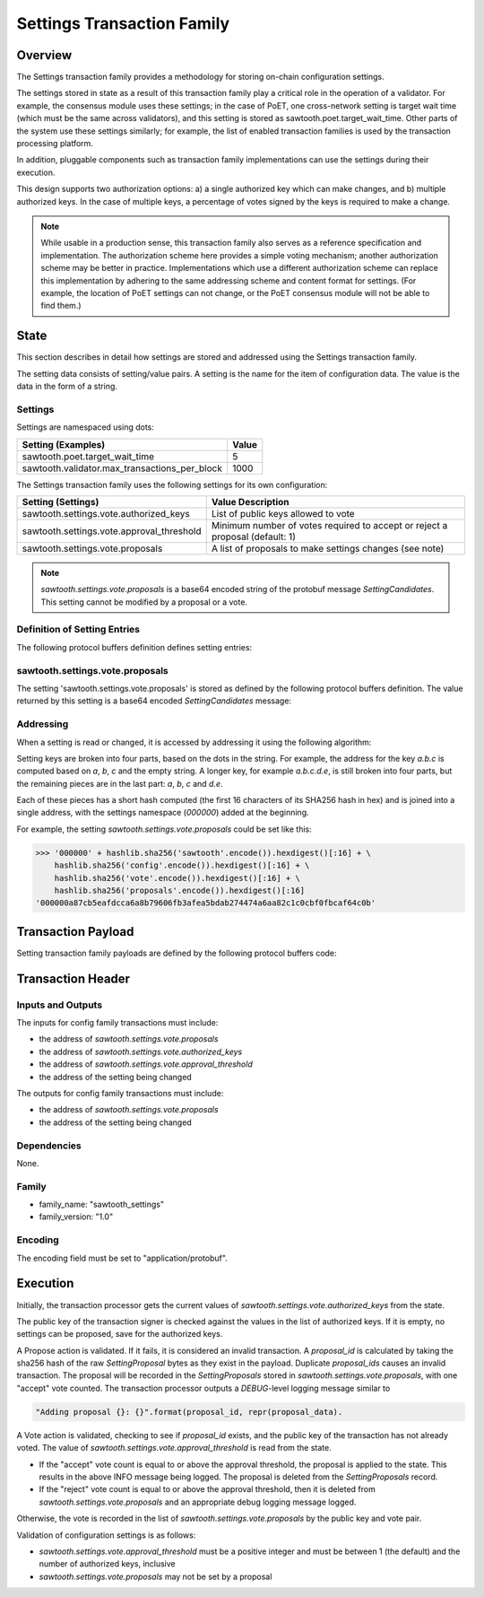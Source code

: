 ***************************
Settings Transaction Family
***************************

Overview
=========

The Settings transaction family provides a methodology for storing on-chain
configuration settings.

The settings stored in state as a result of this transaction family play a
critical role in the operation of a validator. For example, the consensus
module uses these settings; in the case of PoET, one cross-network setting is
target wait time (which must be the same across validators), and this setting
is stored as sawtooth.poet.target_wait_time.  Other parts of the system use
these settings similarly; for example, the list of enabled transaction
families is used by the transaction processing platform.

In addition, pluggable components such as transaction family implementations
can use the settings during their execution.

This design supports two authorization options: a) a single authorized key
which can make changes, and b) multiple authorized keys.  In the case of
multiple keys, a percentage of votes signed by the keys is required to make a
change.

.. note::

	While usable in a production sense, this transaction family also serves as
	a reference specification and implementation.  The authorization scheme
	here provides a simple voting mechanism; another authorization scheme may
	be better in practice.  Implementations which use a different
	authorization scheme can replace this implementation by adhering to the
	same addressing scheme and content format for settings.  (For example, the
	location of PoET settings can not change, or the PoET consensus module
	will not be able to find them.)


State
=====

This section describes in detail how settings are stored and addressed using
the Settings transaction family.

The setting data consists of setting/value pairs. A setting is the name for the
item of configuration data. The value is the data in the form of a string.

Settings
--------

Settings are namespaced using dots:

============================================= ============
Setting (Examples)                            Value
============================================= ============
sawtooth.poet.target_wait_time                5
sawtooth.validator.max_transactions_per_block 1000
============================================= ============


The Settings transaction family uses the following settings for its own configuration:

+-------------------------------------------+------------------------------------------------------------------------------+
| Setting (Settings)                        | Value Description                                                            |
+===========================================+==============================================================================+
| sawtooth.settings.vote.authorized_keys    | List of public keys allowed to vote                                          |
+-------------------------------------------+------------------------------------------------------------------------------+
| sawtooth.settings.vote.approval_threshold | Minimum number of votes required to accept or reject a proposal (default: 1) |
+-------------------------------------------+------------------------------------------------------------------------------+
| sawtooth.settings.vote.proposals          | A list of proposals to make settings changes (see note)                      |
+-------------------------------------------+------------------------------------------------------------------------------+

.. note::
	*sawtooth.settings.vote.proposals* is a base64 encoded string of the
	protobuf message *SettingCandidates*. This setting cannot be modified
	by a proposal or a vote.


Definition of Setting Entries
-----------------------------

The following protocol buffers definition defines setting entries:

.. code-block:: protobuf
	:caption: File: sawtooth-core/protos/setting.proto

	// Setting Container for the resulting state
	message Setting {
	    // Contains a setting entry (or entries, in the case of collisions).
	    message Entry {
	        string key = 1;
	        string value = 2;
	    }

	    // List of setting entries - more than one implies a state key collision
	    repeated Entry entries = 1;
	}

sawtooth.settings.vote.proposals
--------------------------------

The setting 'sawtooth.settings.vote.proposals' is stored as defined by the
following protocol buffers definition. The value returned by this  setting is
a base64 encoded *SettingCandidates* message:

.. code-block:: protobuf
	:caption: File: sawtooth-core/families/settings/protos/settings.proto

	// Contains the vote counts for a given proposal.
	message SettingCandidate {
	    // An individual vote record
	    message VoteRecord {
	        // The public key of the voter
	        string public_key = 1;

	        // The voter's actual vote
	        SettingVote.Vote vote = 2;

	    }

	    // The proposal id, a hash of the original proposal
	    string proposal_id = 1;

	    // The active proposal
	    SettingProposal proposal = 2;

	    // list of votes
	    repeated VoteRecord votes = 3;
	}

	// Contains all the setting candidates up for vote.
	message SettingCandidates {
	    repeated SettingCandidate candidates = 1;
	}


Addressing
----------

When a setting is read or changed, it is accessed by addressing it using the
following algorithm:

Setting keys are broken into four parts, based on the dots in the string. For
example, the address for the key `a.b.c` is computed based on `a`, `b`, `c` and
the empty string.  A longer key, for example `a.b.c.d.e`, is still broken into
four parts, but the remaining pieces are in the last part: `a`, `b`, `c` and `d.e`.

Each of these pieces has a short hash computed (the first 16 characters of its
SHA256 hash in hex) and is joined into a single address, with the settings
namespace (`000000`) added at the beginning.

For example, the setting *sawtooth.settings.vote.proposals* could be set like
this:

.. code-block:: pycon

	>>> '000000' + hashlib.sha256('sawtooth'.encode()).hexdigest()[:16] + \
            hashlib.sha256('config'.encode()).hexdigest()[:16] + \
            hashlib.sha256('vote'.encode()).hexdigest()[:16] + \
            hashlib.sha256('proposals'.encode()).hexdigest()[:16]
        '000000a87cb5eafdcca6a8b79606fb3afea5bdab274474a6aa82c1c0cbf0fbcaf64c0b'


Transaction Payload
===================

Setting transaction family payloads are defined by the following protocol
buffers code:

.. code-block:: protobuf
	:caption: File: sawtooth-core/families/settings/protos/settings.proto

	// Setting Payload
	// - Contains either a proposal or a vote.
	message SettingPayload {
	    // The action indicates data is contained within this payload
	    enum Action {
	        // A proposal action - data will be a SettingProposal
	        PROPOSE = 0;

	        // A vote action - data will be a SettingVote
	        VOTE = 1;
	    }
	    // The action of this payload
	    Action action = 1;

	    // The content of this payload
	    bytes data = 2;
	}

	// Setting Proposal
	//
	// This message proposes a change in a setting value.
	message SettingProposal {
	    // The setting key.  E.g. sawtooth.consensus.module
	    string setting = 1;

	    // The setting value. E.g. 'poet'
	    string value = 2;

	    // allow duplicate proposals with different hashes
	    // randomly created by the client
	    string nonce = 3;
	}

	// Setting Vote
	//
	// In ballot mode, a proposal must be voted on.  This message indicates an
	// acceptance or rejection of a proposal, where the proposal is identified
	// by its id.
	message SettingVote {
	    enum Vote {
	        ACCEPT = 0;
	        REJECT = 1;
	    }

	    // The id of the proposal, as found in the
	    // sawtooth.settings.vote.proposals setting field
	    string proposal_id = 1;

	    Vote vote = 2;
	}


Transaction Header
==================

Inputs and Outputs
------------------

The inputs for config family transactions must include:

* the address of *sawtooth.settings.vote.proposals*
* the address of *sawtooth.settings.vote.authorized_keys*
* the address of *sawtooth.settings.vote.approval_threshold*
* the address of the setting being changed

The outputs for config family transactions must include:

* the address of *sawtooth.settings.vote.proposals*
* the address of the setting being changed


Dependencies
------------

None.


Family
------

- family_name: "sawtooth_settings"
- family_version: "1.0"

Encoding
--------

The encoding field must be set to "application/protobuf".


Execution
=========

Initially, the transaction processor gets the current values of
*sawtooth.settings.vote.authorized_keys* from the state.

The public key of the transaction signer is checked against the values in
the list of authorized keys.  If it is empty, no settings can be proposed,
save for the authorized keys.

A Propose action is validated.  If it fails, it is considered an invalid
transaction.  A *proposal_id* is calculated by taking the sha256 hash of
the raw *SettingProposal* bytes as they exist in the payload.  Duplicate
*proposal_ids* causes an invalid transaction. The proposal will be
recorded in the *SettingProposals* stored in *sawtooth.settings.vote.proposals*,
with one "accept" vote counted.  The transaction processor outputs a
*DEBUG*-level logging message similar to

.. code-block:: python3

    "Adding proposal {}: {}".format(proposal_id, repr(proposal_data).

A Vote action is validated, checking to see if *proposal_id* exists, and
the public key of the transaction has not already voted.  The value of
*sawtooth.settings.vote.approval_threshold* is read from the state.

- If the "accept" vote count is equal to or above the approval threshold,
  the proposal is applied to the state. This results in the above INFO message
  being logged. The proposal is deleted from the *SettingProposals* record.

- If the "reject" vote count is equal to or above the approval threshold, then
  it is deleted from *sawtooth.settings.vote.proposals* and an appropriate debug
  logging message logged.

Otherwise, the vote is recorded in the list of *sawtooth.settings.vote.proposals*
by the public key and vote pair.

Validation of configuration settings is as follows:

- *sawtooth.settings.vote.approval_threshold* must be a positive integer and
  must be between 1 (the default) and the number of authorized keys, inclusive
- *sawtooth.settings.vote.proposals* may not be set by a proposal

.. Licensed under Creative Commons Attribution 4.0 International License
.. https://creativecommons.org/licenses/by/4.0/
